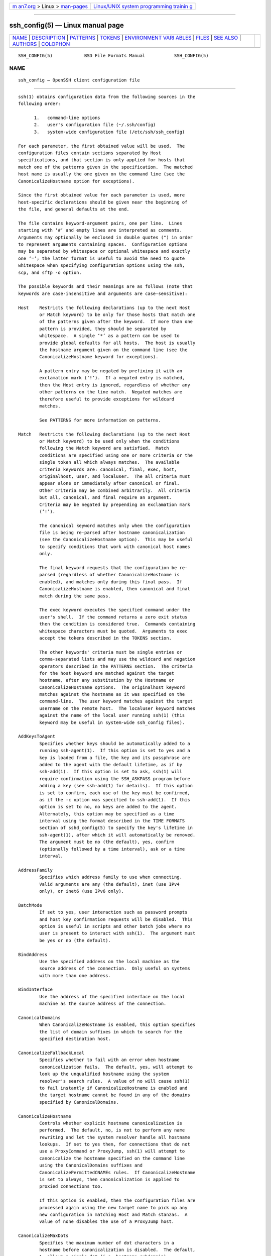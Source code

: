 .. container:: page-top

.. container:: nav-bar

   +----------------------------------+----------------------------------+
   | `m                               | `Linux/UNIX system programming   |
   | an7.org <../../../index.html>`__ | trainin                          |
   | > Linux >                        | g <http://man7.org/training/>`__ |
   | `man-pages <../index.html>`__    |                                  |
   +----------------------------------+----------------------------------+

--------------

ssh_config(5) — Linux manual page
=================================

+-----------------------------------+-----------------------------------+
| `NAME <#NAME>`__ \|               |                                   |
| `DESCRIPTION <#DESCRIPTION>`__ \| |                                   |
| `PATTERNS <#PATTERNS>`__ \|       |                                   |
| `TOKENS <#TOKENS>`__ \|           |                                   |
| `ENVIRONMENT VARI                 |                                   |
| ABLES <#ENVIRONMENT_VARIABLES>`__ |                                   |
| \| `FILES <#FILES>`__ \|          |                                   |
| `SEE ALSO <#SEE_ALSO>`__ \|       |                                   |
| `AUTHORS <#AUTHORS>`__ \|         |                                   |
| `COLOPHON <#COLOPHON>`__          |                                   |
+-----------------------------------+-----------------------------------+
| .. container:: man-search-box     |                                   |
+-----------------------------------+-----------------------------------+

::

   SSH_CONFIG(5)            BSD File Formats Manual           SSH_CONFIG(5)

NAME
-------------------------------------------------

::

        ssh_config — OpenSSH client configuration file


---------------------------------------------------------------

::

        ssh(1) obtains configuration data from the following sources in the
        following order:

              1.   command-line options
              2.   user's configuration file (~/.ssh/config)
              3.   system-wide configuration file (/etc/ssh/ssh_config)

        For each parameter, the first obtained value will be used.  The
        configuration files contain sections separated by Host
        specifications, and that section is only applied for hosts that
        match one of the patterns given in the specification.  The matched
        host name is usually the one given on the command line (see the
        CanonicalizeHostname option for exceptions).

        Since the first obtained value for each parameter is used, more
        host-specific declarations should be given near the beginning of
        the file, and general defaults at the end.

        The file contains keyword-argument pairs, one per line.  Lines
        starting with ‘#’ and empty lines are interpreted as comments.
        Arguments may optionally be enclosed in double quotes (") in order
        to represent arguments containing spaces.  Configuration options
        may be separated by whitespace or optional whitespace and exactly
        one ‘=’; the latter format is useful to avoid the need to quote
        whitespace when specifying configuration options using the ssh,
        scp, and sftp -o option.

        The possible keywords and their meanings are as follows (note that
        keywords are case-insensitive and arguments are case-sensitive):

        Host    Restricts the following declarations (up to the next Host
                or Match keyword) to be only for those hosts that match one
                of the patterns given after the keyword.  If more than one
                pattern is provided, they should be separated by
                whitespace.  A single ‘*’ as a pattern can be used to
                provide global defaults for all hosts.  The host is usually
                the hostname argument given on the command line (see the
                CanonicalizeHostname keyword for exceptions).

                A pattern entry may be negated by prefixing it with an
                exclamation mark (‘!’).  If a negated entry is matched,
                then the Host entry is ignored, regardless of whether any
                other patterns on the line match.  Negated matches are
                therefore useful to provide exceptions for wildcard
                matches.

                See PATTERNS for more information on patterns.

        Match   Restricts the following declarations (up to the next Host
                or Match keyword) to be used only when the conditions
                following the Match keyword are satisfied.  Match
                conditions are specified using one or more criteria or the
                single token all which always matches.  The available
                criteria keywords are: canonical, final, exec, host,
                originalhost, user, and localuser.  The all criteria must
                appear alone or immediately after canonical or final.
                Other criteria may be combined arbitrarily.  All criteria
                but all, canonical, and final require an argument.
                Criteria may be negated by prepending an exclamation mark
                (‘!’).

                The canonical keyword matches only when the configuration
                file is being re-parsed after hostname canonicalization
                (see the CanonicalizeHostname option).  This may be useful
                to specify conditions that work with canonical host names
                only.

                The final keyword requests that the configuration be re-
                parsed (regardless of whether CanonicalizeHostname is
                enabled), and matches only during this final pass.  If
                CanonicalizeHostname is enabled, then canonical and final
                match during the same pass.

                The exec keyword executes the specified command under the
                user's shell.  If the command returns a zero exit status
                then the condition is considered true.  Commands containing
                whitespace characters must be quoted.  Arguments to exec
                accept the tokens described in the TOKENS section.

                The other keywords' criteria must be single entries or
                comma-separated lists and may use the wildcard and negation
                operators described in the PATTERNS section.  The criteria
                for the host keyword are matched against the target
                hostname, after any substitution by the Hostname or
                CanonicalizeHostname options.  The originalhost keyword
                matches against the hostname as it was specified on the
                command-line.  The user keyword matches against the target
                username on the remote host.  The localuser keyword matches
                against the name of the local user running ssh(1) (this
                keyword may be useful in system-wide ssh_config files).

        AddKeysToAgent
                Specifies whether keys should be automatically added to a
                running ssh-agent(1).  If this option is set to yes and a
                key is loaded from a file, the key and its passphrase are
                added to the agent with the default lifetime, as if by
                ssh-add(1).  If this option is set to ask, ssh(1) will
                require confirmation using the SSH_ASKPASS program before
                adding a key (see ssh-add(1) for details).  If this option
                is set to confirm, each use of the key must be confirmed,
                as if the -c option was specified to ssh-add(1).  If this
                option is set to no, no keys are added to the agent.
                Alternately, this option may be specified as a time
                interval using the format described in the TIME FORMATS
                section of sshd_config(5) to specify the key's lifetime in
                ssh-agent(1), after which it will automatically be removed.
                The argument must be no (the default), yes, confirm
                (optionally followed by a time interval), ask or a time
                interval.

        AddressFamily
                Specifies which address family to use when connecting.
                Valid arguments are any (the default), inet (use IPv4
                only), or inet6 (use IPv6 only).

        BatchMode
                If set to yes, user interaction such as password prompts
                and host key confirmation requests will be disabled.  This
                option is useful in scripts and other batch jobs where no
                user is present to interact with ssh(1).  The argument must
                be yes or no (the default).

        BindAddress
                Use the specified address on the local machine as the
                source address of the connection.  Only useful on systems
                with more than one address.

        BindInterface
                Use the address of the specified interface on the local
                machine as the source address of the connection.

        CanonicalDomains
                When CanonicalizeHostname is enabled, this option specifies
                the list of domain suffixes in which to search for the
                specified destination host.

        CanonicalizeFallbackLocal
                Specifies whether to fail with an error when hostname
                canonicalization fails.  The default, yes, will attempt to
                look up the unqualified hostname using the system
                resolver's search rules.  A value of no will cause ssh(1)
                to fail instantly if CanonicalizeHostname is enabled and
                the target hostname cannot be found in any of the domains
                specified by CanonicalDomains.

        CanonicalizeHostname
                Controls whether explicit hostname canonicalization is
                performed.  The default, no, is not to perform any name
                rewriting and let the system resolver handle all hostname
                lookups.  If set to yes then, for connections that do not
                use a ProxyCommand or ProxyJump, ssh(1) will attempt to
                canonicalize the hostname specified on the command line
                using the CanonicalDomains suffixes and
                CanonicalizePermittedCNAMEs rules.  If CanonicalizeHostname
                is set to always, then canonicalization is applied to
                proxied connections too.

                If this option is enabled, then the configuration files are
                processed again using the new target name to pick up any
                new configuration in matching Host and Match stanzas.  A
                value of none disables the use of a ProxyJump host.

        CanonicalizeMaxDots
                Specifies the maximum number of dot characters in a
                hostname before canonicalization is disabled.  The default,
                1, allows a single dot (i.e. hostname.subdomain).

        CanonicalizePermittedCNAMEs
                Specifies rules to determine whether CNAMEs should be
                followed when canonicalizing hostnames.  The rules consist
                of one or more arguments of
                source_domain_list:target_domain_list, where
                source_domain_list is a pattern-list of domains that may
                follow CNAMEs in canonicalization, and target_domain_list
                is a pattern-list of domains that they may resolve to.

                For example,
                "*.a.example.com:*.b.example.com,*.c.example.com" will
                allow hostnames matching "*.a.example.com" to be
                canonicalized to names in the "*.b.example.com" or
                "*.c.example.com" domains.

        CASignatureAlgorithms
                Specifies which algorithms are allowed for signing of
                certificates by certificate authorities (CAs).  The default
                is:

                      ssh-ed25519,ecdsa-sha2-nistp256,
                      ecdsa-sha2-nistp384,ecdsa-sha2-nistp521,
                      sk-ssh-ed25519@openssh.com,
                      sk-ecdsa-sha2-nistp256@openssh.com,
                      rsa-sha2-512,rsa-sha2-256

                If the specified list begins with a ‘+’ character, then the
                specified algorithms will be appended to the default set
                instead of replacing them.  If the specified list begins
                with a ‘-’ character, then the specified algorithms
                (including wildcards) will be removed from the default set
                instead of replacing them.

                ssh(1) will not accept host certificates signed using
                algorithms other than those specified.

        CertificateFile
                Specifies a file from which the user's certificate is read.
                A corresponding private key must be provided separately in
                order to use this certificate either from an IdentityFile
                directive or -i flag to ssh(1), via ssh-agent(1), or via a
                PKCS11Provider or SecurityKeyProvider.

                Arguments to CertificateFile may use the tilde syntax to
                refer to a user's home directory, the tokens described in
                the TOKENS section and environment variables as described
                in the ENVIRONMENT VARIABLES section.

                It is possible to have multiple certificate files specified
                in configuration files; these certificates will be tried in
                sequence.  Multiple CertificateFile directives will add to
                the list of certificates used for authentication.

        CheckHostIP
                If set to yes ssh(1) will additionally check the host IP
                address in the known_hosts file.  This allows it to detect
                if a host key changed due to DNS spoofing and will add
                addresses of destination hosts to ~/.ssh/known_hosts in the
                process, regardless of the setting of
                StrictHostKeyChecking.  If the option is set to no (the
                default), the check will not be executed.

        Ciphers
                Specifies the ciphers allowed and their order of
                preference.  Multiple ciphers must be comma-separated.  If
                the specified list begins with a ‘+’ character, then the
                specified ciphers will be appended to the default set
                instead of replacing them.  If the specified list begins
                with a ‘-’ character, then the specified ciphers (including
                wildcards) will be removed from the default set instead of
                replacing them.  If the specified list begins with a ‘^’
                character, then the specified ciphers will be placed at the
                head of the default set.

                The supported ciphers are:

                      3des-cbc
                      aes128-cbc
                      aes192-cbc
                      aes256-cbc
                      aes128-ctr
                      aes192-ctr
                      aes256-ctr
                      aes128-gcm@openssh.com
                      aes256-gcm@openssh.com
                      chacha20-poly1305@openssh.com

                The default is:

                      chacha20-poly1305@openssh.com,
                      aes128-ctr,aes192-ctr,aes256-ctr,
                      aes128-gcm@openssh.com,aes256-gcm@openssh.com

                The list of available ciphers may also be obtained using
                "ssh -Q cipher".

        ClearAllForwardings
                Specifies that all local, remote, and dynamic port
                forwardings specified in the configuration files or on the
                command line be cleared.  This option is primarily useful
                when used from the ssh(1) command line to clear port
                forwardings set in configuration files, and is
                automatically set by scp(1) and sftp(1).  The argument must
                be yes or no (the default).

        Compression
                Specifies whether to use compression.  The argument must be
                yes or no (the default).

        ConnectionAttempts
                Specifies the number of tries (one per second) to make
                before exiting.  The argument must be an integer.  This may
                be useful in scripts if the connection sometimes fails.
                The default is 1.

        ConnectTimeout
                Specifies the timeout (in seconds) used when connecting to
                the SSH server, instead of using the default system TCP
                timeout.  This timeout is applied both to establishing the
                connection and to performing the initial SSH protocol
                handshake and key exchange.

        ControlMaster
                Enables the sharing of multiple sessions over a single
                network connection.  When set to yes, ssh(1) will listen
                for connections on a control socket specified using the
                ControlPath argument.  Additional sessions can connect to
                this socket using the same ControlPath with ControlMaster
                set to no (the default).  These sessions will try to reuse
                the master instance's network connection rather than
                initiating new ones, but will fall back to connecting
                normally if the control socket does not exist, or is not
                listening.

                Setting this to ask will cause ssh(1) to listen for control
                connections, but require confirmation using ssh-askpass(1).
                If the ControlPath cannot be opened, ssh(1) will continue
                without connecting to a master instance.

                X11 and ssh-agent(1) forwarding is supported over these
                multiplexed connections, however the display and agent
                forwarded will be the one belonging to the master
                connection i.e. it is not possible to forward multiple
                displays or agents.

                Two additional options allow for opportunistic
                multiplexing: try to use a master connection but fall back
                to creating a new one if one does not already exist.  These
                options are: auto and autoask.  The latter requires
                confirmation like the ask option.

        ControlPath
                Specify the path to the control socket used for connection
                sharing as described in the ControlMaster section above or
                the string none to disable connection sharing.  Arguments
                to ControlPath may use the tilde syntax to refer to a
                user's home directory, the tokens described in the TOKENS
                section and environment variables as described in the
                ENVIRONMENT VARIABLES section.  It is recommended that any
                ControlPath used for opportunistic connection sharing
                include at least %h, %p, and %r (or alternatively %C) and
                be placed in a directory that is not writable by other
                users.  This ensures that shared connections are uniquely
                identified.

        ControlPersist
                When used in conjunction with ControlMaster, specifies that
                the master connection should remain open in the background
                (waiting for future client connections) after the initial
                client connection has been closed.  If set to no (the
                default), then the master connection will not be placed
                into the background, and will close as soon as the initial
                client connection is closed.  If set to yes or 0, then the
                master connection will remain in the background
                indefinitely (until killed or closed via a mechanism such
                as the "ssh -O exit").  If set to a time in seconds, or a
                time in any of the formats documented in sshd_config(5),
                then the backgrounded master connection will automatically
                terminate after it has remained idle (with no client
                connections) for the specified time.

        DynamicForward
                Specifies that a TCP port on the local machine be forwarded
                over the secure channel, and the application protocol is
                then used to determine where to connect to from the remote
                machine.

                The argument must be [bind_address:]port.  IPv6 addresses
                can be specified by enclosing addresses in square brackets.
                By default, the local port is bound in accordance with the
                GatewayPorts setting.  However, an explicit bind_address
                may be used to bind the connection to a specific address.
                The bind_address of localhost indicates that the listening
                port be bound for local use only, while an empty address or
                ‘*’ indicates that the port should be available from all
                interfaces.

                Currently the SOCKS4 and SOCKS5 protocols are supported,
                and ssh(1) will act as a SOCKS server.  Multiple
                forwardings may be specified, and additional forwardings
                can be given on the command line.  Only the superuser can
                forward privileged ports.

        EnableSSHKeysign
                Setting this option to yes in the global client
                configuration file /etc/ssh/ssh_config enables the use of
                the helper program ssh-keysign(8) during
                HostbasedAuthentication.  The argument must be yes or no
                (the default).  This option should be placed in the non-
                hostspecific section.  See ssh-keysign(8) for more
                information.

        EscapeChar
                Sets the escape character (default: ‘~’).  The escape
                character can also be set on the command line.  The
                argument should be a single character, ‘^’ followed by a
                letter, or none to disable the escape character entirely
                (making the connection transparent for binary data).

        ExitOnForwardFailure
                Specifies whether ssh(1) should terminate the connection if
                it cannot set up all requested dynamic, tunnel, local, and
                remote port forwardings, (e.g. if either end is unable to
                bind and listen on a specified port).  Note that
                ExitOnForwardFailure does not apply to connections made
                over port forwardings and will not, for example, cause
                ssh(1) to exit if TCP connections to the ultimate
                forwarding destination fail.  The argument must be yes or
                no (the default).

        FingerprintHash
                Specifies the hash algorithm used when displaying key
                fingerprints.  Valid options are: md5 and sha256 (the
                default).

        ForkAfterAuthentication
                Requests ssh to go to background just before command
                execution.  This is useful if ssh is going to ask for
                passwords or passphrases, but the user wants it in the
                background.  This implies the StdinNull configuration
                option being set to “yes”.  The recommended way to start
                X11 programs at a remote site is with something like ssh -f
                host xterm, which is the same as ssh host xterm if the
                ForkAfterAuthentication configuration option is set to
                “yes”.

                If the ExitOnForwardFailure configuration option is set to
                “yes”, then a client started with the
                ForkAfterAuthentication configuration option being set to
                “yes” will wait for all remote port forwards to be
                successfully established before placing itself in the
                background.  The argument to this keyword must be yes (same
                as the -f option) or no (the default).

        ForwardAgent
                Specifies whether the connection to the authentication
                agent (if any) will be forwarded to the remote machine.
                The argument may be yes, no (the default), an explicit path
                to an agent socket or the name of an environment variable
                (beginning with ‘$’) in which to find the path.

                Agent forwarding should be enabled with caution.  Users
                with the ability to bypass file permissions on the remote
                host (for the agent's Unix-domain socket) can access the
                local agent through the forwarded connection.  An attacker
                cannot obtain key material from the agent, however they can
                perform operations on the keys that enable them to
                authenticate using the identities loaded into the agent.

        ForwardX11
                Specifies whether X11 connections will be automatically
                redirected over the secure channel and DISPLAY set.  The
                argument must be yes or no (the default).

                X11 forwarding should be enabled with caution.  Users with
                the ability to bypass file permissions on the remote host
                (for the user's X11 authorization database) can access the
                local X11 display through the forwarded connection.  An
                attacker may then be able to perform activities such as
                keystroke monitoring if the ForwardX11Trusted option is
                also enabled.

        ForwardX11Timeout
                Specify a timeout for untrusted X11 forwarding using the
                format described in the TIME FORMATS section of
                sshd_config(5).  X11 connections received by ssh(1) after
                this time will be refused.  Setting ForwardX11Timeout to
                zero will disable the timeout and permit X11 forwarding for
                the life of the connection.  The default is to disable
                untrusted X11 forwarding after twenty minutes has elapsed.

        ForwardX11Trusted
                If this option is set to yes, remote X11 clients will have
                full access to the original X11 display.

                If this option is set to no (the default), remote X11
                clients will be considered untrusted and prevented from
                stealing or tampering with data belonging to trusted X11
                clients.  Furthermore, the xauth(1) token used for the
                session will be set to expire after 20 minutes.  Remote
                clients will be refused access after this time.

                See the X11 SECURITY extension specification for full
                details on the restrictions imposed on untrusted clients.

        GatewayPorts
                Specifies whether remote hosts are allowed to connect to
                local forwarded ports.  By default, ssh(1) binds local port
                forwardings to the loopback address.  This prevents other
                remote hosts from connecting to forwarded ports.
                GatewayPorts can be used to specify that ssh should bind
                local port forwardings to the wildcard address, thus
                allowing remote hosts to connect to forwarded ports.  The
                argument must be yes or no (the default).

        GlobalKnownHostsFile
                Specifies one or more files to use for the global host key
                database, separated by whitespace.  The default is
                /etc/ssh/ssh_known_hosts, /etc/ssh/ssh_known_hosts2.

        GSSAPIAuthentication
                Specifies whether user authentication based on GSSAPI is
                allowed.  The default is no.

        GSSAPIDelegateCredentials
                Forward (delegate) credentials to the server.  The default
                is no.

        HashKnownHosts
                Indicates that ssh(1) should hash host names and addresses
                when they are added to ~/.ssh/known_hosts.  These hashed
                names may be used normally by ssh(1) and sshd(8), but they
                do not visually reveal identifying information if the
                file's contents are disclosed.  The default is no.  Note
                that existing names and addresses in known hosts files will
                not be converted automatically, but may be manually hashed
                using ssh-keygen(1).

        HostbasedAcceptedAlgorithms
                Specifies the signature algorithms that will be used for
                hostbased authentication as a comma-separated list of
                patterns.  Alternately if the specified list begins with a
                ‘+’ character, then the specified signature algorithms will
                be appended to the default set instead of replacing them.
                If the specified list begins with a ‘-’ character, then the
                specified signature algorithms (including wildcards) will
                be removed from the default set instead of replacing them.
                If the specified list begins with a ‘^’ character, then the
                specified signature algorithms will be placed at the head
                of the default set.  The default for this option is:

                   ssh-ed25519-cert-v01@openssh.com,
                   ecdsa-sha2-nistp256-cert-v01@openssh.com,
                   ecdsa-sha2-nistp384-cert-v01@openssh.com,
                   ecdsa-sha2-nistp521-cert-v01@openssh.com,
                   sk-ssh-ed25519-cert-v01@openssh.com,
                   sk-ecdsa-sha2-nistp256-cert-v01@openssh.com,
                   rsa-sha2-512-cert-v01@openssh.com,
                   rsa-sha2-256-cert-v01@openssh.com,
                   ssh-rsa-cert-v01@openssh.com,
                   ssh-ed25519,
                   ecdsa-sha2-nistp256,ecdsa-sha2-nistp384,ecdsa-sha2-nistp521,
                   sk-ssh-ed25519@openssh.com,
                   sk-ecdsa-sha2-nistp256@openssh.com,
                   rsa-sha2-512,rsa-sha2-256,ssh-rsa

                The -Q option of ssh(1) may be used to list supported
                signature algorithms.  This was formerly named
                HostbasedKeyTypes.

        HostbasedAuthentication
                Specifies whether to try rhosts based authentication with
                public key authentication.  The argument must be yes or no
                (the default).

        HostKeyAlgorithms
                Specifies the host key signature algorithms that the client
                wants to use in order of preference.  Alternately if the
                specified list begins with a ‘+’ character, then the
                specified signature algorithms will be appended to the
                default set instead of replacing them.  If the specified
                list begins with a ‘-’ character, then the specified
                signature algorithms (including wildcards) will be removed
                from the default set instead of replacing them.  If the
                specified list begins with a ‘^’ character, then the
                specified signature algorithms will be placed at the head
                of the default set.  The default for this option is:

                   ssh-ed25519-cert-v01@openssh.com,
                   ecdsa-sha2-nistp256-cert-v01@openssh.com,
                   ecdsa-sha2-nistp384-cert-v01@openssh.com,
                   ecdsa-sha2-nistp521-cert-v01@openssh.com,
                   sk-ssh-ed25519-cert-v01@openssh.com,
                   sk-ecdsa-sha2-nistp256-cert-v01@openssh.com,
                   rsa-sha2-512-cert-v01@openssh.com,
                   rsa-sha2-256-cert-v01@openssh.com,
                   ssh-rsa-cert-v01@openssh.com,
                   ssh-ed25519,
                   ecdsa-sha2-nistp256,ecdsa-sha2-nistp384,ecdsa-sha2-nistp521,
                   sk-ecdsa-sha2-nistp256@openssh.com,
                   sk-ssh-ed25519@openssh.com,
                   rsa-sha2-512,rsa-sha2-256,ssh-rsa

                If hostkeys are known for the destination host then this
                default is modified to prefer their algorithms.

                The list of available signature algorithms may also be
                obtained using "ssh -Q HostKeyAlgorithms".

        HostKeyAlias
                Specifies an alias that should be used instead of the real
                host name when looking up or saving the host key in the
                host key database files and when validating host
                certificates.  This option is useful for tunneling SSH
                connections or for multiple servers running on a single
                host.

        Hostname
                Specifies the real host name to log into.  This can be used
                to specify nicknames or abbreviations for hosts.  Arguments
                to Hostname accept the tokens described in the TOKENS
                section.  Numeric IP addresses are also permitted (both on
                the command line and in Hostname specifications).  The
                default is the name given on the command line.

        IdentitiesOnly
                Specifies that ssh(1) should only use the configured
                authentication identity and certificate files (either the
                default files, or those explicitly configured in the
                ssh_config files or passed on the ssh(1) command-line),
                even if ssh-agent(1) or a PKCS11Provider or
                SecurityKeyProvider offers more identities.  The argument
                to this keyword must be yes or no (the default).  This
                option is intended for situations where ssh-agent offers
                many different identities.

        IdentityAgent
                Specifies the UNIX-domain socket used to communicate with
                the authentication agent.

                This option overrides the SSH_AUTH_SOCK environment
                variable and can be used to select a specific agent.
                Setting the socket name to none disables the use of an
                authentication agent.  If the string "SSH_AUTH_SOCK" is
                specified, the location of the socket will be read from the
                SSH_AUTH_SOCK environment variable.  Otherwise if the
                specified value begins with a ‘$’ character, then it will
                be treated as an environment variable containing the
                location of the socket.

                Arguments to IdentityAgent may use the tilde syntax to
                refer to a user's home directory, the tokens described in
                the TOKENS section and environment variables as described
                in the ENVIRONMENT VARIABLES section.

        IdentityFile
                Specifies a file from which the user's DSA, ECDSA,
                authenticator-hosted ECDSA, Ed25519, authenticator-hosted
                Ed25519 or RSA authentication identity is read.  The
                default is ~/.ssh/id_dsa, ~/.ssh/id_ecdsa,
                ~/.ssh/id_ecdsa_sk, ~/.ssh/id_ed25519, ~/.ssh/id_ed25519_sk
                and ~/.ssh/id_rsa.  Additionally, any identities
                represented by the authentication agent will be used for
                authentication unless IdentitiesOnly is set.  If no
                certificates have been explicitly specified by
                CertificateFile, ssh(1) will try to load certificate
                information from the filename obtained by appending
                -cert.pub to the path of a specified IdentityFile.

                Arguments to IdentityFile may use the tilde syntax to refer
                to a user's home directory or the tokens described in the
                TOKENS section.

                It is possible to have multiple identity files specified in
                configuration files; all these identities will be tried in
                sequence.  Multiple IdentityFile directives will add to the
                list of identities tried (this behaviour differs from that
                of other configuration directives).

                IdentityFile may be used in conjunction with IdentitiesOnly
                to select which identities in an agent are offered during
                authentication.  IdentityFile may also be used in
                conjunction with CertificateFile in order to provide any
                certificate also needed for authentication with the
                identity.

        IgnoreUnknown
                Specifies a pattern-list of unknown options to be ignored
                if they are encountered in configuration parsing.  This may
                be used to suppress errors if ssh_config contains options
                that are unrecognised by ssh(1).  It is recommended that
                IgnoreUnknown be listed early in the configuration file as
                it will not be applied to unknown options that appear
                before it.

        Include
                Include the specified configuration file(s).  Multiple
                pathnames may be specified and each pathname may contain
                glob(7) wildcards and, for user configurations, shell-like
                ‘~’ references to user home directories.  Wildcards will be
                expanded and processed in lexical order.  Files without
                absolute paths are assumed to be in ~/.ssh if included in a
                user configuration file or /etc/ssh if included from the
                system configuration file.  Include directive may appear
                inside a Match or Host block to perform conditional
                inclusion.

        IPQoS   Specifies the IPv4 type-of-service or DSCP class for
                connections.  Accepted values are af11, af12, af13, af21,
                af22, af23, af31, af32, af33, af41, af42, af43, cs0, cs1,
                cs2, cs3, cs4, cs5, cs6, cs7, ef, le, lowdelay, throughput,
                reliability, a numeric value, or none to use the operating
                system default.  This option may take one or two arguments,
                separated by whitespace.  If one argument is specified, it
                is used as the packet class unconditionally.  If two values
                are specified, the first is automatically selected for
                interactive sessions and the second for non-interactive
                sessions.  The default is af21 (Low-Latency Data) for
                interactive sessions and cs1 (Lower Effort) for non-
                interactive sessions.

        KbdInteractiveAuthentication
                Specifies whether to use keyboard-interactive
                authentication.  The argument to this keyword must be yes
                (the default) or no.  ChallengeResponseAuthentication is a
                deprecated alias for this.

        KbdInteractiveDevices
                Specifies the list of methods to use in keyboard-
                interactive authentication.  Multiple method names must be
                comma-separated.  The default is to use the server
                specified list.  The methods available vary depending on
                what the server supports.  For an OpenSSH server, it may be
                zero or more of: bsdauth and pam.

        KexAlgorithms
                Specifies the available KEX (Key Exchange) algorithms.
                Multiple algorithms must be comma-separated.  If the
                specified list begins with a ‘+’ character, then the
                specified methods will be appended to the default set
                instead of replacing them.  If the specified list begins
                with a ‘-’ character, then the specified methods (including
                wildcards) will be removed from the default set instead of
                replacing them.  If the specified list begins with a ‘^’
                character, then the specified methods will be placed at the
                head of the default set.  The default is:

                      curve25519-sha256,curve25519-sha256@libssh.org,
                      ecdh-sha2-nistp256,ecdh-sha2-nistp384,ecdh-sha2-nistp521,
                      diffie-hellman-group-exchange-sha256,
                      diffie-hellman-group16-sha512,
                      diffie-hellman-group18-sha512,
                      diffie-hellman-group14-sha256

                The list of available key exchange algorithms may also be
                obtained using "ssh -Q kex".

        KnownHostsCommand
                Specifies a command to use to obtain a list of host keys,
                in addition to those listed in UserKnownHostsFile and
                GlobalKnownHostsFile.  This command is executed after the
                files have been read.  It may write host key lines to
                standard output in identical format to the usual files
                (described in the VERIFYING HOST KEYS section in ssh(1)).
                Arguments to KnownHostsCommand accept the tokens described
                in the TOKENS section.  The command may be invoked multiple
                times per connection: once when preparing the preference
                list of host key algorithms to use, again to obtain the
                host key for the requested host name and, if CheckHostIP is
                enabled, one more time to obtain the host key matching the
                server's address.  If the command exits abnormally or
                returns a non-zero exit status then the connection is
                terminated.

        LocalCommand
                Specifies a command to execute on the local machine after
                successfully connecting to the server.  The command string
                extends to the end of the line, and is executed with the
                user's shell.  Arguments to LocalCommand accept the tokens
                described in the TOKENS section.

                The command is run synchronously and does not have access
                to the session of the ssh(1) that spawned it.  It should
                not be used for interactive commands.

                This directive is ignored unless PermitLocalCommand has
                been enabled.

        LocalForward
                Specifies that a TCP port on the local machine be forwarded
                over the secure channel to the specified host and port from
                the remote machine.  The first argument specifies the
                listener and may be [bind_address:]port or a Unix domain
                socket path.  The second argument is the destination and
                may be host:hostport or a Unix domain socket path if the
                remote host supports it.

                IPv6 addresses can be specified by enclosing addresses in
                square brackets.  Multiple forwardings may be specified,
                and additional forwardings can be given on the command
                line.  Only the superuser can forward privileged ports.  By
                default, the local port is bound in accordance with the
                GatewayPorts setting.  However, an explicit bind_address
                may be used to bind the connection to a specific address.
                The bind_address of localhost indicates that the listening
                port be bound for local use only, while an empty address or
                ‘*’ indicates that the port should be available from all
                interfaces.  Unix domain socket paths may use the tokens
                described in the TOKENS section and environment variables
                as described in the ENVIRONMENT VARIABLES section.

        LogLevel
                Gives the verbosity level that is used when logging
                messages from ssh(1).  The possible values are: QUIET,
                FATAL, ERROR, INFO, VERBOSE, DEBUG, DEBUG1, DEBUG2, and
                DEBUG3.  The default is INFO.  DEBUG and DEBUG1 are
                equivalent.  DEBUG2 and DEBUG3 each specify higher levels
                of verbose output.

        LogVerbose
                Specify one or more overrides to LogLevel.  An override
                consists of a pattern lists that matches the source file,
                function and line number to force detailed logging for.
                For example, an override pattern of:

                      kex.c:*:1000,*:kex_exchange_identification():*,packet.c:*

                would enable detailed logging for line 1000 of kex.c,
                everything in the kex_exchange_identification() function,
                and all code in the packet.c file.  This option is intended
                for debugging and no overrides are enabled by default.

        MACs    Specifies the MAC (message authentication code) algorithms
                in order of preference.  The MAC algorithm is used for data
                integrity protection.  Multiple algorithms must be comma-
                separated.  If the specified list begins with a ‘+’
                character, then the specified algorithms will be appended
                to the default set instead of replacing them.  If the
                specified list begins with a ‘-’ character, then the
                specified algorithms (including wildcards) will be removed
                from the default set instead of replacing them.  If the
                specified list begins with a ‘^’ character, then the
                specified algorithms will be placed at the head of the
                default set.

                The algorithms that contain "-etm" calculate the MAC after
                encryption (encrypt-then-mac).  These are considered safer
                and their use recommended.

                The default is:

                      umac-64-etm@openssh.com,umac-128-etm@openssh.com,
                      hmac-sha2-256-etm@openssh.com,hmac-sha2-512-etm@openssh.com,
                      hmac-sha1-etm@openssh.com,
                      umac-64@openssh.com,umac-128@openssh.com,
                      hmac-sha2-256,hmac-sha2-512,hmac-sha1

                The list of available MAC algorithms may also be obtained
                using "ssh -Q mac".

        NoHostAuthenticationForLocalhost
                Disable host authentication for localhost (loopback
                addresses).  The argument to this keyword must be yes or no
                (the default).

        NumberOfPasswordPrompts
                Specifies the number of password prompts before giving up.
                The argument to this keyword must be an integer.  The
                default is 3.

        PasswordAuthentication
                Specifies whether to use password authentication.  The
                argument to this keyword must be yes (the default) or no.

        PermitLocalCommand
                Allow local command execution via the LocalCommand option
                or using the !command escape sequence in ssh(1).  The
                argument must be yes or no (the default).

        PermitRemoteOpen
                Specifies the destinations to which remote TCP port
                forwarding is permitted when RemoteForward is used as a
                SOCKS proxy.  The forwarding specification must be one of
                the following forms:

                      PermitRemoteOpen host:port
                      PermitRemoteOpen IPv4_addr:port
                      PermitRemoteOpen [IPv6_addr]:port

                Multiple forwards may be specified by separating them with
                whitespace.  An argument of any can be used to remove all
                restrictions and permit any forwarding requests.  An
                argument of none can be used to prohibit all forwarding
                requests.  The wildcard ‘*’ can be used for host or port to
                allow all hosts or ports respectively.  Otherwise, no
                pattern matching or address lookups are performed on
                supplied names.

        PKCS11Provider
                Specifies which PKCS#11 provider to use or none to indicate
                that no provider should be used (the default).  The
                argument to this keyword is a path to the PKCS#11 shared
                library ssh(1) should use to communicate with a PKCS#11
                token providing keys for user authentication.

        Port    Specifies the port number to connect on the remote host.
                The default is 22.

        PreferredAuthentications
                Specifies the order in which the client should try
                authentication methods.  This allows a client to prefer one
                method (e.g. keyboard-interactive) over another method
                (e.g. password).  The default is:

                      gssapi-with-mic,hostbased,publickey,
                      keyboard-interactive,password

        ProxyCommand
                Specifies the command to use to connect to the server.  The
                command string extends to the end of the line, and is
                executed using the user's shell ‘exec’ directive to avoid a
                lingering shell process.

                Arguments to ProxyCommand accept the tokens described in
                the TOKENS section.  The command can be basically anything,
                and should read from its standard input and write to its
                standard output.  It should eventually connect an sshd(8)
                server running on some machine, or execute sshd -i
                somewhere.  Host key management will be done using the
                Hostname of the host being connected (defaulting to the
                name typed by the user).  Setting the command to none
                disables this option entirely.  Note that CheckHostIP is
                not available for connects with a proxy command.

                This directive is useful in conjunction with nc(1) and its
                proxy support.  For example, the following directive would
                connect via an HTTP proxy at 192.0.2.0:

                   ProxyCommand /usr/bin/nc -X connect -x 192.0.2.0:8080 %h %p

        ProxyJump
                Specifies one or more jump proxies as either
                [user@]host[:port] or an ssh URI.  Multiple proxies may be
                separated by comma characters and will be visited
                sequentially.  Setting this option will cause ssh(1) to
                connect to the target host by first making a ssh(1)
                connection to the specified ProxyJump host and then
                establishing a TCP forwarding to the ultimate target from
                there.  Setting the host to none disables this option
                entirely.

                Note that this option will compete with the ProxyCommand
                option - whichever is specified first will prevent later
                instances of the other from taking effect.

                Note also that the configuration for the destination host
                (either supplied via the command-line or the configuration
                file) is not generally applied to jump hosts.
                ~/.ssh/config should be used if specific configuration is
                required for jump hosts.

        ProxyUseFdpass
                Specifies that ProxyCommand will pass a connected file
                descriptor back to ssh(1) instead of continuing to execute
                and pass data.  The default is no.

        PubkeyAcceptedAlgorithms
                Specifies the signature algorithms that will be used for
                public key authentication as a comma-separated list of
                patterns.  If the specified list begins with a ‘+’
                character, then the algorithms after it will be appended to
                the default instead of replacing it.  If the specified list
                begins with a ‘-’ character, then the specified algorithms
                (including wildcards) will be removed from the default set
                instead of replacing them.  If the specified list begins
                with a ‘^’ character, then the specified algorithms will be
                placed at the head of the default set.  The default for
                this option is:

                   ssh-ed25519-cert-v01@openssh.com,
                   ecdsa-sha2-nistp256-cert-v01@openssh.com,
                   ecdsa-sha2-nistp384-cert-v01@openssh.com,
                   ecdsa-sha2-nistp521-cert-v01@openssh.com,
                   sk-ssh-ed25519-cert-v01@openssh.com,
                   sk-ecdsa-sha2-nistp256-cert-v01@openssh.com,
                   rsa-sha2-512-cert-v01@openssh.com,
                   rsa-sha2-256-cert-v01@openssh.com,
                   ssh-rsa-cert-v01@openssh.com,
                   ssh-ed25519,
                   ecdsa-sha2-nistp256,ecdsa-sha2-nistp384,ecdsa-sha2-nistp521,
                   sk-ssh-ed25519@openssh.com,
                   sk-ecdsa-sha2-nistp256@openssh.com,
                   rsa-sha2-512,rsa-sha2-256,ssh-rsa

                The list of available signature algorithms may also be
                obtained using "ssh -Q PubkeyAcceptedAlgorithms".

        PubkeyAuthentication
                Specifies whether to try public key authentication.  The
                argument to this keyword must be yes (the default) or no.

        RekeyLimit
                Specifies the maximum amount of data that may be
                transmitted before the session key is renegotiated,
                optionally followed by a maximum amount of time that may
                pass before the session key is renegotiated.  The first
                argument is specified in bytes and may have a suffix of
                ‘K’, ‘M’, or ‘G’ to indicate Kilobytes, Megabytes, or
                Gigabytes, respectively.  The default is between ‘1G’ and
                ‘4G’, depending on the cipher.  The optional second value
                is specified in seconds and may use any of the units
                documented in the TIME FORMATS section of sshd_config(5).
                The default value for RekeyLimit is default none, which
                means that rekeying is performed after the cipher's default
                amount of data has been sent or received and no time based
                rekeying is done.

        RemoteCommand
                Specifies a command to execute on the remote machine after
                successfully connecting to the server.  The command string
                extends to the end of the line, and is executed with the
                user's shell.  Arguments to RemoteCommand accept the tokens
                described in the TOKENS section.

        RemoteForward
                Specifies that a TCP port on the remote machine be
                forwarded over the secure channel.  The remote port may
                either be forwarded to a specified host and port from the
                local machine, or may act as a SOCKS 4/5 proxy that allows
                a remote client to connect to arbitrary destinations from
                the local machine.  The first argument is the listening
                specification and may be [bind_address:]port or, if the
                remote host supports it, a Unix domain socket path.  If
                forwarding to a specific destination then the second
                argument must be host:hostport or a Unix domain socket
                path, otherwise if no destination argument is specified
                then the remote forwarding will be established as a SOCKS
                proxy.  When acting as a SOCKS proxy the destination of the
                connection can be restricted by PermitRemoteOpen.

                IPv6 addresses can be specified by enclosing addresses in
                square brackets.  Multiple forwardings may be specified,
                and additional forwardings can be given on the command
                line.  Privileged ports can be forwarded only when logging
                in as root on the remote machine.  Unix domain socket paths
                may use the tokens described in the TOKENS section and
                environment variables as described in the ENVIRONMENT
                VARIABLES section.

                If the port argument is 0, the listen port will be
                dynamically allocated on the server and reported to the
                client at run time.

                If the bind_address is not specified, the default is to
                only bind to loopback addresses.  If the bind_address is
                ‘*’ or an empty string, then the forwarding is requested to
                listen on all interfaces.  Specifying a remote bind_address
                will only succeed if the server's GatewayPorts option is
                enabled (see sshd_config(5)).

        RequestTTY
                Specifies whether to request a pseudo-tty for the session.
                The argument may be one of: no (never request a TTY), yes
                (always request a TTY when standard input is a TTY), force
                (always request a TTY) or auto (request a TTY when opening
                a login session).  This option mirrors the -t and -T flags
                for ssh(1).

        RevokedHostKeys
                Specifies revoked host public keys.  Keys listed in this
                file will be refused for host authentication.  Note that if
                this file does not exist or is not readable, then host
                authentication will be refused for all hosts.  Keys may be
                specified as a text file, listing one public key per line,
                or as an OpenSSH Key Revocation List (KRL) as generated by
                ssh-keygen(1).  For more information on KRLs, see the KEY
                REVOCATION LISTS section in ssh-keygen(1).

        SecurityKeyProvider
                Specifies a path to a library that will be used when
                loading any FIDO authenticator-hosted keys, overriding the
                default of using the built-in USB HID support.

                If the specified value begins with a ‘$’ character, then it
                will be treated as an environment variable containing the
                path to the library.

        SendEnv
                Specifies what variables from the local environ(7) should
                be sent to the server.  The server must also support it,
                and the server must be configured to accept these
                environment variables.  Note that the TERM environment
                variable is always sent whenever a pseudo-terminal is
                requested as it is required by the protocol.  Refer to
                AcceptEnv in sshd_config(5) for how to configure the
                server.  Variables are specified by name, which may contain
                wildcard characters.  Multiple environment variables may be
                separated by whitespace or spread across multiple SendEnv
                directives.

                See PATTERNS for more information on patterns.

                It is possible to clear previously set SendEnv variable
                names by prefixing patterns with -.  The default is not to
                send any environment variables.

        ServerAliveCountMax
                Sets the number of server alive messages (see below) which
                may be sent without ssh(1) receiving any messages back from
                the server.  If this threshold is reached while server
                alive messages are being sent, ssh will disconnect from the
                server, terminating the session.  It is important to note
                that the use of server alive messages is very different
                from TCPKeepAlive (below).  The server alive messages are
                sent through the encrypted channel and therefore will not
                be spoofable.  The TCP keepalive option enabled by
                TCPKeepAlive is spoofable.  The server alive mechanism is
                valuable when the client or server depend on knowing when a
                connection has become unresponsive.

                The default value is 3.  If, for example,
                ServerAliveInterval (see below) is set to 15 and
                ServerAliveCountMax is left at the default, if the server
                becomes unresponsive, ssh will disconnect after
                approximately 45 seconds.

        ServerAliveInterval
                Sets a timeout interval in seconds after which if no data
                has been received from the server, ssh(1) will send a
                message through the encrypted channel to request a response
                from the server.  The default is 0, indicating that these
                messages will not be sent to the server.

        SessionType
                May be used to either request invocation of a subsystem on
                the remote system, or to prevent the execution of a remote
                command at all.  The latter is useful for just forwarding
                ports.  The argument to this keyword must be none (same as
                the -N option), subsystem (same as the -s option) or
                default (shell or command execution).

        SetEnv  Directly specify one or more environment variables and
                their contents to be sent to the server.  Similarly to
                SendEnv, with the exception of the TERM variable, the
                server must be prepared to accept the environment variable.

        StdinNull
                Redirects stdin from /dev/null (actually, prevents reading
                from stdin).  Either this or the equivalent -n option must
                be used when ssh is run in the background.  The argument to
                this keyword must be yes (same as the -n option) or no (the
                default).

        StreamLocalBindMask
                Sets the octal file creation mode mask (umask) used when
                creating a Unix-domain socket file for local or remote port
                forwarding.  This option is only used for port forwarding
                to a Unix-domain socket file.

                The default value is 0177, which creates a Unix-domain
                socket file that is readable and writable only by the
                owner.  Note that not all operating systems honor the file
                mode on Unix-domain socket files.

        StreamLocalBindUnlink
                Specifies whether to remove an existing Unix-domain socket
                file for local or remote port forwarding before creating a
                new one.  If the socket file already exists and
                StreamLocalBindUnlink is not enabled, ssh will be unable to
                forward the port to the Unix-domain socket file.  This
                option is only used for port forwarding to a Unix-domain
                socket file.

                The argument must be yes or no (the default).

        StrictHostKeyChecking
                If this flag is set to yes, ssh(1) will never automatically
                add host keys to the ~/.ssh/known_hosts file, and refuses
                to connect to hosts whose host key has changed.  This
                provides maximum protection against man-in-the-middle
                (MITM) attacks, though it can be annoying when the
                /etc/ssh/ssh_known_hosts file is poorly maintained or when
                connections to new hosts are frequently made.  This option
                forces the user to manually add all new hosts.

                If this flag is set to “accept-new” then ssh will
                automatically add new host keys to the user's known_hosts
                file, but will not permit connections to hosts with changed
                host keys.  If this flag is set to “no” or “off”, ssh will
                automatically add new host keys to the user known hosts
                files and allow connections to hosts with changed hostkeys
                to proceed, subject to some restrictions.  If this flag is
                set to ask (the default), new host keys will be added to
                the user known host files only after the user has confirmed
                that is what they really want to do, and ssh will refuse to
                connect to hosts whose host key has changed.  The host keys
                of known hosts will be verified automatically in all cases.

        SyslogFacility
                Gives the facility code that is used when logging messages
                from ssh(1).  The possible values are: DAEMON, USER, AUTH,
                LOCAL0, LOCAL1, LOCAL2, LOCAL3, LOCAL4, LOCAL5, LOCAL6,
                LOCAL7.  The default is USER.

        TCPKeepAlive
                Specifies whether the system should send TCP keepalive
                messages to the other side.  If they are sent, death of the
                connection or crash of one of the machines will be properly
                noticed.  However, this means that connections will die if
                the route is down temporarily, and some people find it
                annoying.

                The default is yes (to send TCP keepalive messages), and
                the client will notice if the network goes down or the
                remote host dies.  This is important in scripts, and many
                users want it too.

                To disable TCP keepalive messages, the value should be set
                to no.  See also ServerAliveInterval for protocol-level
                keepalives.

        Tunnel  Request tun(4) device forwarding between the client and the
                server.  The argument must be yes, point-to-point (layer
                3), ethernet (layer 2), or no (the default).  Specifying
                yes requests the default tunnel mode, which is
                point-to-point.

        TunnelDevice
                Specifies the tun(4) devices to open on the client
                (local_tun) and the server (remote_tun).

                The argument must be local_tun[:remote_tun].  The devices
                may be specified by numerical ID or the keyword any, which
                uses the next available tunnel device.  If remote_tun is
                not specified, it defaults to any.  The default is any:any.

        UpdateHostKeys
                Specifies whether ssh(1) should accept notifications of
                additional hostkeys from the server sent after
                authentication has completed and add them to
                UserKnownHostsFile.  The argument must be yes, no or ask.
                This option allows learning alternate hostkeys for a server
                and supports graceful key rotation by allowing a server to
                send replacement public keys before old ones are removed.

                Additional hostkeys are only accepted if the key used to
                authenticate the host was already trusted or explicitly
                accepted by the user, the host was authenticated via
                UserKnownHostsFile (i.e. not GlobalKnownHostsFile) and the
                host was authenticated using a plain key and not a
                certificate.

                UpdateHostKeys is enabled by default if the user has not
                overridden the default UserKnownHostsFile setting and has
                not enabled VerifyHostKeyDNS, otherwise UpdateHostKeys will
                be set to no.

                If UpdateHostKeys is set to ask, then the user is asked to
                confirm the modifications to the known_hosts file.
                Confirmation is currently incompatible with ControlPersist,
                and will be disabled if it is enabled.

                Presently, only sshd(8) from OpenSSH 6.8 and greater
                support the "hostkeys@openssh.com" protocol extension used
                to inform the client of all the server's hostkeys.

        User    Specifies the user to log in as.  This can be useful when a
                different user name is used on different machines.  This
                saves the trouble of having to remember to give the user
                name on the command line.

        UserKnownHostsFile
                Specifies one or more files to use for the user host key
                database, separated by whitespace.  Each filename may use
                tilde notation to refer to the user's home directory, the
                tokens described in the TOKENS section and environment
                variables as described in the ENVIRONMENT VARIABLES
                section.  The default is ~/.ssh/known_hosts,
                ~/.ssh/known_hosts2.

        VerifyHostKeyDNS
                Specifies whether to verify the remote key using DNS and
                SSHFP resource records.  If this option is set to yes, the
                client will implicitly trust keys that match a secure
                fingerprint from DNS.  Insecure fingerprints will be
                handled as if this option was set to ask.  If this option
                is set to ask, information on fingerprint match will be
                displayed, but the user will still need to confirm new host
                keys according to the StrictHostKeyChecking option.  The
                default is no.

                See also VERIFYING HOST KEYS in ssh(1).

        VisualHostKey
                If this flag is set to yes, an ASCII art representation of
                the remote host key fingerprint is printed in addition to
                the fingerprint string at login and for unknown host keys.
                If this flag is set to no (the default), no fingerprint
                strings are printed at login and only the fingerprint
                string will be printed for unknown host keys.

        XAuthLocation
                Specifies the full pathname of the xauth(1) program.  The
                default is /usr/X11R6/bin/xauth.


---------------------------------------------------------

::

        A pattern consists of zero or more non-whitespace characters, ‘*’
        (a wildcard that matches zero or more characters), or ‘?’ (a
        wildcard that matches exactly one character).  For example, to
        specify a set of declarations for any host in the ".co.uk" set of
        domains, the following pattern could be used:

              Host *.co.uk

        The following pattern would match any host in the 192.168.0.[0-9]
        network range:

              Host 192.168.0.?

        A pattern-list is a comma-separated list of patterns.  Patterns
        within pattern-lists may be negated by preceding them with an
        exclamation mark (‘!’).  For example, to allow a key to be used
        from anywhere within an organization except from the "dialup" pool,
        the following entry (in authorized_keys) could be used:

              from="!*.dialup.example.com,*.example.com"

        Note that a negated match will never produce a positive result by
        itself.  For example, attempting to match "host3" against the
        following pattern-list will fail:

              from="!host1,!host2"

        The solution here is to include a term that will yield a positive
        match, such as a wildcard:

              from="!host1,!host2,*"


-----------------------------------------------------

::

        Arguments to some keywords can make use of tokens, which are
        expanded at runtime:

              %%    A literal ‘%’.
              %C    Hash of %l%h%p%r.
              %d    Local user's home directory.
              %f    The fingerprint of the server's host key.
              %H    The known_hosts hostname or address that is being
                    searched for.
              %h    The remote hostname.
              %I    A string describing the reason for a KnownHostsCommand
                    execution: either ADDRESS when looking up a host by
                    address (only when CheckHostIP is enabled), HOSTNAME
                    when searching by hostname, or ORDER when preparing the
                    host key algorithm preference list to use for the
                    destination host.
              %i    The local user ID.
              %K    The base64 encoded host key.
              %k    The host key alias if specified, otherwise the original
                    remote hostname given on the command line.
              %L    The local hostname.
              %l    The local hostname, including the domain name.
              %n    The original remote hostname, as given on the command
                    line.
              %p    The remote port.
              %r    The remote username.
              %T    The local tun(4) or tap(4) network interface assigned
                    if tunnel forwarding was requested, or "NONE"
                    otherwise.
              %t    The type of the server host key, e.g.  ssh-ed25519.
              %u    The local username.

        CertificateFile, ControlPath, IdentityAgent, IdentityFile,
        KnownHostsCommand, LocalForward, Match exec, RemoteCommand,
        RemoteForward, and UserKnownHostsFile accept the tokens %%, %C, %d,
        %h, %i, %k, %L, %l, %n, %p, %r, and %u.

        KnownHostsCommand additionally accepts the tokens %f, %H, %I, %K
        and %t.

        Hostname accepts the tokens %% and %h.

        LocalCommand accepts all tokens.

        ProxyCommand accepts the tokens %%, %h, %n, %p, and %r.


-----------------------------------------------------------------------------------

::

        Arguments to some keywords can be expanded at runtime from
        environment variables on the client by enclosing them in ${}, for
        example ${HOME}/.ssh would refer to the user's .ssh directory.  If
        a specified environment variable does not exist then an error will
        be returned and the setting for that keyword will be ignored.

        The keywords CertificateFile, ControlPath, IdentityAgent,
        IdentityFile, KnownHostsCommand, and UserKnownHostsFile support
        environment variables.  The keywords LocalForward and RemoteForward
        support environment variables only for Unix domain socket paths.


---------------------------------------------------

::

        ~/.ssh/config
                This is the per-user configuration file.  The format of
                this file is described above.  This file is used by the SSH
                client.  Because of the potential for abuse, this file must
                have strict permissions: read/write for the user, and not
                writable by others.

        /etc/ssh/ssh_config
                Systemwide configuration file.  This file provides defaults
                for those values that are not specified in the user's
                configuration file, and for those users who do not have a
                configuration file.  This file must be world-readable.


---------------------------------------------------------

::

        ssh(1)


-------------------------------------------------------

::

        OpenSSH is a derivative of the original and free ssh 1.2.12 release
        by Tatu Ylonen.  Aaron Campbell, Bob Beck, Markus Friedl, Niels
        Provos, Theo de Raadt and Dug Song removed many bugs, re-added
        newer features and created OpenSSH.  Markus Friedl contributed the
        support for SSH protocol versions 1.5 and 2.0.

COLOPHON
---------------------------------------------------------

::

        This page is part of the openssh (Portable OpenSSH) project.
        Information about the project can be found at
        http://www.openssh.com/portable.html.  If you have a bug report for
        this manual page, see ⟨http://www.openssh.com/report.html⟩.  This
        page was obtained from the tarball openssh-8.7p1.tar.gz fetched
        from ⟨http://ftp.eu.openbsd.org/pub/OpenBSD/OpenSSH/portable/⟩ on
        2021-08-27.  If you discover any rendering problems in this HTML
        version of the page, or you believe there is a better or more up-
        to-date source for the page, or you have corrections or
        improvements to the information in this COLOPHON (which is not part
        of the original manual page), send a mail to man-pages@man7.org

   BSD                          August 12, 2021                         BSD

--------------

--------------

.. container:: footer

   +-----------------------+-----------------------+-----------------------+
   | HTML rendering        |                       | |Cover of TLPI|       |
   | created 2021-08-27 by |                       |                       |
   | `Michael              |                       |                       |
   | Ker                   |                       |                       |
   | risk <https://man7.or |                       |                       |
   | g/mtk/index.html>`__, |                       |                       |
   | author of `The Linux  |                       |                       |
   | Programming           |                       |                       |
   | Interface <https:     |                       |                       |
   | //man7.org/tlpi/>`__, |                       |                       |
   | maintainer of the     |                       |                       |
   | `Linux man-pages      |                       |                       |
   | project <             |                       |                       |
   | https://www.kernel.or |                       |                       |
   | g/doc/man-pages/>`__. |                       |                       |
   |                       |                       |                       |
   | For details of        |                       |                       |
   | in-depth **Linux/UNIX |                       |                       |
   | system programming    |                       |                       |
   | training courses**    |                       |                       |
   | that I teach, look    |                       |                       |
   | `here <https://ma     |                       |                       |
   | n7.org/training/>`__. |                       |                       |
   |                       |                       |                       |
   | Hosting by `jambit    |                       |                       |
   | GmbH                  |                       |                       |
   | <https://www.jambit.c |                       |                       |
   | om/index_en.html>`__. |                       |                       |
   +-----------------------+-----------------------+-----------------------+

--------------

.. container:: statcounter

   |Web Analytics Made Easy - StatCounter|

.. |Cover of TLPI| image:: https://man7.org/tlpi/cover/TLPI-front-cover-vsmall.png
   :target: https://man7.org/tlpi/
.. |Web Analytics Made Easy - StatCounter| image:: https://c.statcounter.com/7422636/0/9b6714ff/1/
   :class: statcounter
   :target: https://statcounter.com/
